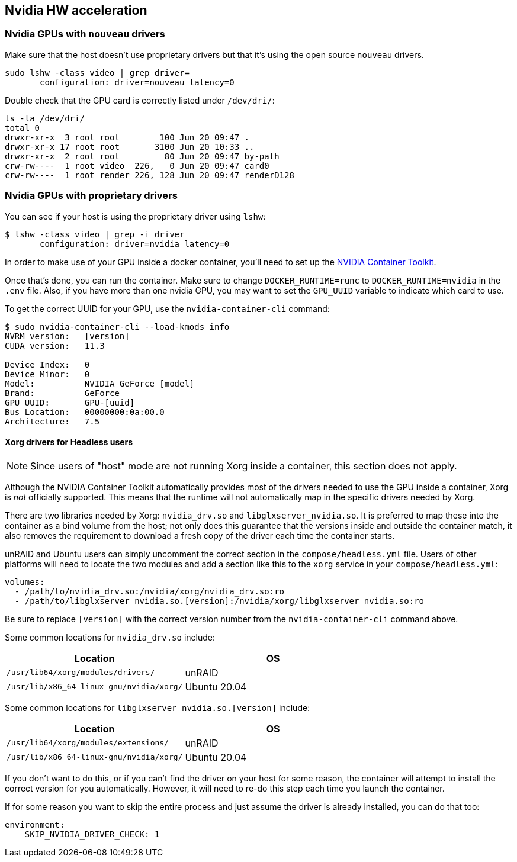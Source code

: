 == Nvidia HW acceleration

=== Nvidia GPUs with `nouveau` drivers

Make sure that the host doesn’t use proprietary drivers but that it’s
using the open source `nouveau` drivers.

[source,bash]
....
sudo lshw -class video | grep driver=
       configuration: driver=nouveau latency=0
....

Double check that the GPU card is correctly listed under `/dev/dri/`:

[source,bash]
....
ls -la /dev/dri/
total 0
drwxr-xr-x  3 root root        100 Jun 20 09:47 .
drwxr-xr-x 17 root root       3100 Jun 20 10:33 ..
drwxr-xr-x  2 root root         80 Jun 20 09:47 by-path
crw-rw----  1 root video  226,   0 Jun 20 09:47 card0
crw-rw----  1 root render 226, 128 Jun 20 09:47 renderD128
....

=== Nvidia GPUs with proprietary drivers

You can see if your host is using the proprietary driver using `lshw`:

[source,bash]
....
$ lshw -class video | grep -i driver
       configuration: driver=nvidia latency=0
....

In order to make use of your GPU inside a docker container, you’ll need
to set up the https://github.com/NVIDIA/nvidia-docker[NVIDIA Container
Toolkit].

Once that’s done, you can run the container. Make sure to change
`DOCKER_RUNTIME=runc` to `DOCKER_RUNTIME=nvidia` in the `.env` file.  Also, if
you have more than one nvidia GPU, you may want to set the `GPU_UUID` variable
to indicate which card to use.

To get the correct UUID for your GPU, use the `nvidia-container-cli`
command:

[source,bash]
....
$ sudo nvidia-container-cli --load-kmods info
NVRM version:   [version]
CUDA version:   11.3

Device Index:   0
Device Minor:   0
Model:          NVIDIA GeForce [model]
Brand:          GeForce
GPU UUID:       GPU-[uuid]
Bus Location:   00000000:0a:00.0
Architecture:   7.5
....

==== Xorg drivers for Headless users

NOTE: Since users of "host" mode are not running Xorg inside a container, this
section does not apply.

Although the NVIDIA Container Toolkit automatically provides most of the
drivers needed to use the GPU inside a container, Xorg is _not_ officially
supported. This means that the runtime will not automatically map in the
specific drivers needed by Xorg.

There are two libraries needed by Xorg: `nvidia_drv.so` and
`libglxserver_nvidia.so`. It is preferred to map these into the container as a
bind volume from the host; not only does this guarantee that the versions
inside and outside the container match, it also removes the requirement to
download a fresh copy of the driver each time the container starts.

unRAID and Ubuntu users can simply uncomment the correct section in the
`compose/headless.yml` file.  Users of other platforms will need to locate the
two modules and add a section like this to the `xorg` service in your
`compose/headless.yml`:

[source,yaml]
----
volumes:
  - /path/to/nvidia_drv.so:/nvidia/xorg/nvidia_drv.so:ro
  - /path/to/libglxserver_nvidia.so.[version]:/nvidia/xorg/libglxserver_nvidia.so:ro
----

Be sure to replace `[version]` with the correct version number from the
`nvidia-container-cli` command above.

Some common locations for `nvidia_drv.so` include:
|===
|Location|OS

|`/usr/lib64/xorg/modules/drivers/`|unRAID
|`/usr/lib/x86_64-linux-gnu/nvidia/xorg/`|Ubuntu 20.04
|===

Some common locations for `libglxserver_nvidia.so.[version]` include:
|===
|Location|OS

|`/usr/lib64/xorg/modules/extensions/`|unRAID
|`/usr/lib/x86_64-linux-gnu/nvidia/xorg/`|Ubuntu 20.04
|===

If you don’t want to do this, or if you can’t find the driver on your
host for some reason, the container will attempt to install the correct
version for you automatically. However, it will need to re-do this step each
time you launch the container.

If for some reason you want to skip the entire process and just assume
the driver is already installed, you can do that too:

[source,yaml]
----
environment:
    SKIP_NVIDIA_DRIVER_CHECK: 1
----

